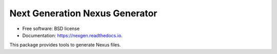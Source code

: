 ===============================
Next Generation Nexus Generator
===============================


.. image:: https://img.shields.io/pypi/v/nexgen.svg
        :target: https://pypi.python.org/pypi/nexgen
        :alt: PyPI release

.. image:: https://img.shields.io/pypi/pyversions/nexgen.svg
        :target: https://pypi.python.org/pypi/nexgen
        :alt: Supported Python versions

.. image:: https://img.shields.io/lgtm/alerts/g/dials/nexgen.svg?logo=lgtm&logoWidth=18
        :target: https://lgtm.com/projects/g/dials/nexgen/alerts/
        :alt: Total alerts

.. image:: https://readthedocs.org/projects/nexgen/badge/?version=latest
        :target: https://nexgen.readthedocs.io/en/latest/?badge=latest
        :alt: Documentation Status

.. image:: https://codecov.io/gh/dials/nexgen/branch/main/graph/badge.svg
        :target: https://codecov.io/gh/dials/nexgen
        :alt: Test coverage

.. image:: https://img.shields.io/badge/code%20style-black-000000.svg
        :target: https://github.com/ambv/black
        :alt: Code style: black


* Free software: BSD license
* Documentation: https://nexgen.readthedocs.io.

This package provides tools to generate Nexus files.

